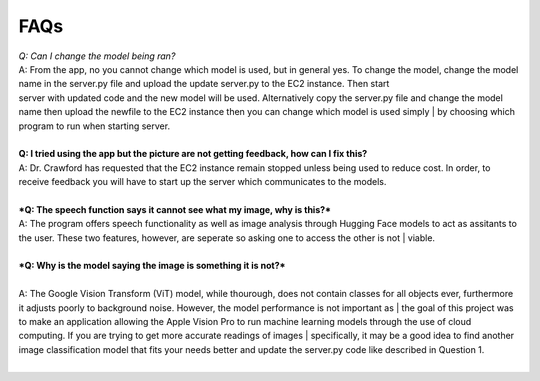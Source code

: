 FAQs
=======================

| *Q: Can I change the model being ran?*
| A: From the app, no you cannot change which model is used, but in general yes. To change the model, change the model name in the server.py file and upload the update server.py to the EC2 instance. Then start     
| server with updated code and the new model will be used. Alternatively copy the server.py file and change the model name then upload the newfile to the EC2 instance then you can change which model is used simply | by choosing which program to run when starting server.
|  

| **Q: I tried using the app but the picture are not getting feedback, how can I fix this?**
| A: Dr. Crawford has requested that the EC2 instance remain stopped unless being used to reduce cost. In order, to receive feedback you will have to start up the server which communicates to the models.
|  

| ***Q: The speech function says it cannot see what my image, why is this?***
| A: The program offers speech functionality as well as image analysis through Hugging Face models to act as assitants to the user. These two features, however, are seperate so asking one to access the other is not | viable. 
|  

| ***Q: Why is the model saying the image is something it is not?***
|   
| A: The Google Vision Transform (ViT) model, while thourough, does not contain classes for all objects ever, furthermore it adjusts poorly to background noise. However, the model performance is not important as   | the goal of this project was to make an application allowing the Apple Vision Pro to run machine learning models through the use of cloud computing. If you are trying to get more accurate readings of images      | specifically, it may be a good idea to find another image classification model that fits your needs better and update the server.py code like described in Question 1.
|  

